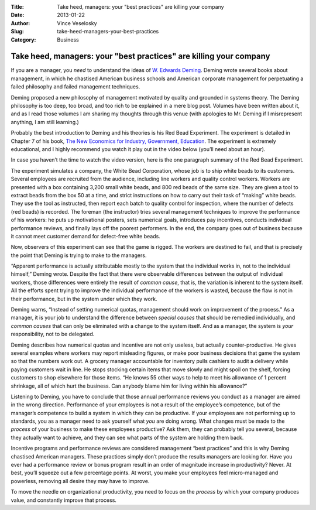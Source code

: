 :Title: Take heed, managers: your "best practices" are killing your company
:Date: 2013-01-22
:Author: Vince Veselosky
:Slug: take-heed-managers-your-best-practices
:Category: Business

Take heed, managers: your "best practices" are killing your company
=====================================================================

If you are a manager, you *need* to understand the ideas of `W. Edwards
Deming <http://www.amazon.com/W.-Edwards-Deming/e/B000APR1PW/?_encoding=UTF8&tag=controlescape-20&linkCode=ur2&camp=1789&creative=390957>`__.
Deming wrote several books about management, in which he chastised
American business schools and American corporate management for
perpetuating a failed philosophy and failed management techniques.

Deming proposed a new philosophy of management motivated by quality and
grounded in systems theory. The Deming philosophy is too deep, too
broad, and too rich to be explained in a mere blog post. Volumes have
been written about it, and as I read those volumes I am sharing my
thoughts through this venue (with apologies to Mr. Deming if I
misrepresent anything, I am still learning.)

Probably the best introduction to Deming and his theories is his Red
Bead Experiment. The experiment is detailed in Chapter 7 of his book,
`The New Economics for Industry, Government,
Education <http://www.amazon.com/gp/product/B004ZK8RTM/ref=as_li_ss_tl?ie=UTF8&tag=controlescape-20&linkCode=as2&camp=1789&creative=390957&creativeASIN=B004ZK8RTM>`__.
The experiment is extremely educational, and I highly recommend you
watch it play out in the video below (you’ll need about an hour).

In case you haven’t the time to watch the video version, here is the one
paragraph summary of the Red Bead Experiment.

The experiment simulates a company, the White Bead Corporation, whose
job is to ship white beads to its customers. Several employees are
recruited from the audience, including line workers and quality control
workers. Workers are presented with a box containing 3,200 small white
beads, and 800 red beads of the same size. They are given a tool to
extract beads from the box 50 at a time, and strict instructions on how
to carry out their task of “making” white beads. They use the tool as
instructed, then report each batch to quality control for inspection,
where the number of defects (red beads) is recorded. The foreman (the
instructor) tries several management techniques to improve the
performance of his workers: he puts up motivational posters, sets
numerical goals, introduces pay incentives, conducts individual
performance reviews, and finally lays off the poorest performers. In the
end, the company goes out of business because it cannot meet customer
demand for defect-free white beads.

Now, observers of this experiment can see that the game is rigged. The
workers are destined to fail, and that is precisely the point that
Deming is trying to make to the managers.

“Apparent performance is actually attributable mostly to the system that
the individual works in, not to the individual himself,” Deming wrote.
Despite the fact that there were observable differences between the
output of individual workers, those differences were entirely the result
of *common cause*, that is, the variation is inherent to the system
itself. All the efforts spent trying to improve the individual
performance of the workers is wasted, because the flaw is not in their
performance, but in the system under which they work.

Deming warns, “Instead of setting numerical quotas, management should
work on improvement of the process.” As a manager, it is your job to
understand the difference between *special causes* that should be
remedied individually, and *common causes* that can only be eliminated
with a change to the system itself. And as a manager, the system is
*your* responsibility, not to be delegated.

Deming describes how numerical quotas and incentive are not only
useless, but actually counter-productive. He gives several examples
where workers may report misleading figures, or make poor business
decisions that game the system so that the numbers work out. A grocery
manager accountable for inventory pulls cashiers to audit a delivery
while paying customers wait in line. He stops stocking certain items
that move slowly and might spoil on the shelf, forcing customers to shop
elsewhere for those items. “He knows 55 other ways to help to meet his
allowance of 1 percent shrinkage, all of which hurt the business. Can
anybody blame him for living within his allowance?”

Listening to Deming, you have to conclude that those annual performance
reviews you conduct as a manager are aimed in the wrong direction.
Performance of your employees is not a result of the employee’s
competence, but of the manager’s competence to build a system in which
they can be productive. If your employees are not performing up to
standards, you as a manager need to ask yourself what *you* are doing
wrong. What changes must be made to the *process* of your business to
make these employees productive? Ask them, they can probably tell you
several, because they actually want to achieve, and they can see what
parts of the system are holding them back.

Incentive programs and performance reviews are considered management
“best practices” and this is why Deming chastised American managers.
These practices simply don’t produce the results managers are looking
for. Have you ever had a performance review or bonus program result in
an order of magnitude increase in productivity? Never. At best, you’ll
squeeze out a few percentage points. At worst, you make your employees
feel micro-managed and powerless, removing all desire they may have to
improve.

To move the needle on organizational productivity, you need to focus on
the *process* by which your company produces value, and constantly
improve that process.
